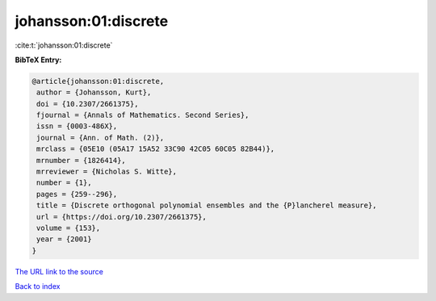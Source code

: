 johansson:01:discrete
=====================

:cite:t:`johansson:01:discrete`

**BibTeX Entry:**

.. code-block:: bibtex

   @article{johansson:01:discrete,
    author = {Johansson, Kurt},
    doi = {10.2307/2661375},
    fjournal = {Annals of Mathematics. Second Series},
    issn = {0003-486X},
    journal = {Ann. of Math. (2)},
    mrclass = {05E10 (05A17 15A52 33C90 42C05 60C05 82B44)},
    mrnumber = {1826414},
    mrreviewer = {Nicholas S. Witte},
    number = {1},
    pages = {259--296},
    title = {Discrete orthogonal polynomial ensembles and the {P}lancherel measure},
    url = {https://doi.org/10.2307/2661375},
    volume = {153},
    year = {2001}
   }
`The URL link to the source <ttps://doi.org/10.2307/2661375}>`_


`Back to index <../By-Cite-Keys.html>`_
